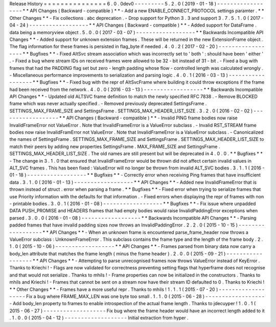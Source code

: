 Release
History
=
=
=
=
=
=
=
=
=
=
=
=
=
=
=
6
.
0
.
0dev0
-
-
-
-
-
-
-
-
-
5
.
2
.
0
(
2019
-
01
-
18
)
-
-
-
-
-
-
-
-
-
-
-
-
-
-
-
-
-
-
*
*
API
Changes
(
Backward
-
compatible
)
*
*
-
Add
a
new
ENABLE_CONNECT_PROTOCOL
settings
paramter
.
*
*
Other
Changes
*
*
-
Fix
collections
.
abc
deprecation
.
-
Drop
support
for
Python
3
.
3
and
support
3
.
7
.
5
.
1
.
0
(
2017
-
04
-
24
)
-
-
-
-
-
-
-
-
-
-
-
-
-
-
-
-
-
-
*
*
API
Changes
(
Backward
-
compatible
)
*
*
-
Added
support
for
DataFrame
.
data
being
a
memoryview
object
.
5
.
0
.
0
(
2017
-
03
-
07
)
-
-
-
-
-
-
-
-
-
-
-
-
-
-
-
-
-
-
*
*
Backwards
Incompatible
API
Changes
*
*
-
Added
support
for
unknown
extension
frames
.
These
will
be
returned
in
the
new
ExtensionFrame
object
.
The
flag
information
for
these
frames
is
persisted
in
flag_byte
if
needed
.
4
.
0
.
2
(
2017
-
02
-
20
)
-
-
-
-
-
-
-
-
-
-
-
-
-
-
-
-
-
-
*
*
Bugfixes
*
*
-
Fixed
AltSvc
stream
association
which
was
incorrectly
set
to
'
both
'
:
should
have
been
'
either
'
.
-
Fixed
a
bug
where
stream
IDs
on
received
frames
were
allowed
to
be
32
-
bit
instead
of
31
-
bit
.
-
Fixed
a
bug
with
frames
that
had
the
PADDING
flag
set
but
zero
-
length
padding
whose
flow
-
controlled
length
was
calculated
wrongly
.
-
Miscellaneous
performance
improvements
to
serialization
and
parsing
logic
.
4
.
0
.
1
(
2016
-
03
-
13
)
-
-
-
-
-
-
-
-
-
-
-
-
-
-
-
-
-
-
*
*
Bugfixes
*
*
-
Fixed
bug
with
the
repr
of
AltSvcFrame
where
building
it
could
throw
exceptions
if
the
frame
had
been
received
from
the
network
.
4
.
0
.
0
(
2016
-
03
-
13
)
-
-
-
-
-
-
-
-
-
-
-
-
-
-
-
-
-
-
*
*
Backwards
Incompatible
API
Changes
*
*
-
Updated
old
ALTSVC
frame
definition
to
match
the
newly
specified
RFC
7838
.
-
Remove
BLOCKED
frame
which
was
never
actually
specified
.
-
Removed
previously
deprecated
SettingsFrame
.
SETTINGS_MAX_FRAME_SIZE
and
SettingsFrame
.
SETTINGS_MAX_HEADER_LIST_SIZE
.
3
.
2
.
0
(
2016
-
02
-
02
)
-
-
-
-
-
-
-
-
-
-
-
-
-
-
-
-
-
-
*
*
API
Changes
(
Backward
-
compatible
)
*
*
-
Invalid
PING
frame
bodies
now
raise
InvalidFrameError
not
ValueError
.
Note
that
InvalidFrameError
is
a
ValueError
subclass
.
-
Invalid
RST_STREAM
frame
bodies
now
raise
InvalidFramError
not
ValueError
.
Note
that
InvalidFrameError
is
a
ValueError
subclass
.
-
Canonicalized
the
names
of
SettingsFrame
.
SETTINGS_MAX_FRAME_SIZE
and
SettingsFrame
.
SETTINGS_MAX_HEADER_LIST_SIZE
to
match
their
peers
by
adding
new
properties
SettingsFrame
.
MAX_FRAME_SIZE
and
SettingsFrame
.
SETTINGS_MAX_HEADER_LIST_SIZE
.
The
old
names
are
still
present
but
will
be
deprecated
in
4
.
0
.
0
.
*
*
Bugfixes
*
*
-
The
change
in
3
.
1
.
0
that
ensured
that
InvalidFrameError
would
be
thrown
did
not
affect
certain
invalid
values
in
ALT_SVC
frames
.
This
has
been
fixed
:
ValueError
will
no
longer
be
thrown
from
invalid
ALT_SVC
bodies
.
3
.
1
.
1
(
2016
-
01
-
18
)
-
-
-
-
-
-
-
-
-
-
-
-
-
-
-
-
-
-
*
*
Bugfixes
*
*
-
Correctly
error
when
receiving
Ping
frames
that
have
insufficient
data
.
3
.
1
.
0
(
2016
-
01
-
13
)
-
-
-
-
-
-
-
-
-
-
-
-
-
-
-
-
-
-
*
*
API
Changes
*
*
-
Added
new
InvalidFrameError
that
is
thrown
instead
of
struct
.
error
when
parsing
a
frame
.
*
*
Bugfixes
*
*
-
Fixed
error
when
trying
to
serialize
frames
that
use
Priority
information
with
the
defaults
for
that
information
.
-
Fixed
errors
when
displaying
the
repr
of
frames
with
non
-
printable
bodies
.
3
.
0
.
1
(
2016
-
01
-
08
)
-
-
-
-
-
-
-
-
-
-
-
-
-
-
-
-
-
-
*
*
Bugfixes
*
*
-
Fix
issue
where
unpadded
DATA
PUSH_PROMISE
and
HEADERS
frames
that
had
empty
bodies
would
raise
InvalidPaddingError
exceptions
when
parsed
.
3
.
0
.
0
(
2016
-
01
-
08
)
-
-
-
-
-
-
-
-
-
-
-
-
-
-
-
-
-
-
*
*
Backwards
Incompatible
API
Changes
*
*
-
Parsing
padded
frames
that
have
invalid
padding
sizes
now
throws
an
InvalidPaddingError
.
2
.
2
.
0
(
2015
-
10
-
15
)
-
-
-
-
-
-
-
-
-
-
-
-
-
-
-
-
-
-
*
*
API
Changes
*
*
-
When
an
unknown
frame
is
encountered
parse_frame_header
now
throws
a
ValueError
subclass
:
UnknownFrameError
.
This
subclass
contains
the
frame
type
and
the
length
of
the
frame
body
.
2
.
1
.
0
(
2015
-
10
-
06
)
-
-
-
-
-
-
-
-
-
-
-
-
-
-
-
-
-
-
*
*
API
Changes
*
*
-
Frames
parsed
from
binary
data
now
carry
a
body_len
attribute
that
matches
the
frame
length
(
minus
the
frame
header
)
.
2
.
0
.
0
(
2015
-
09
-
21
)
-
-
-
-
-
-
-
-
-
-
-
-
-
-
-
-
-
-
*
*
API
Changes
*
*
-
Attempting
to
parse
unrecognised
frames
now
throws
ValueError
instead
of
KeyError
.
Thanks
to
Kriechi
!
-
Flags
are
now
validated
for
correctness
preventing
setting
flags
that
hyperframe
does
not
recognise
and
that
would
not
serialize
.
Thanks
to
mhils
!
-
Frame
properties
can
now
be
initialized
in
the
constructors
.
Thanks
to
mhils
and
Kriechi
!
-
Frames
that
cannot
be
sent
on
a
stream
now
have
their
stream
ID
defaulted
to
0
.
Thanks
to
Kriechi
!
*
*
Other
Changes
*
*
-
Frames
have
a
more
useful
repr
.
Thanks
to
mhils
!
1
.
1
.
1
(
2015
-
07
-
20
)
-
-
-
-
-
-
-
-
-
-
-
-
-
-
-
-
-
-
-
Fix
a
bug
where
FRAME_MAX_LEN
was
one
byte
too
small
.
1
.
1
.
0
(
2015
-
06
-
28
)
-
-
-
-
-
-
-
-
-
-
-
-
-
-
-
-
-
-
-
Add
body_len
property
to
frames
to
enable
introspection
of
the
actual
frame
length
.
Thanks
to
jdecuyper
!
1
.
0
.
1
(
2015
-
06
-
27
)
-
-
-
-
-
-
-
-
-
-
-
-
-
-
-
-
-
-
-
Fix
bug
where
the
frame
header
would
have
an
incorrect
length
added
to
it
.
1
.
0
.
0
(
2015
-
04
-
12
)
-
-
-
-
-
-
-
-
-
-
-
-
-
-
-
-
-
-
-
Initial
extraction
from
hyper
.
